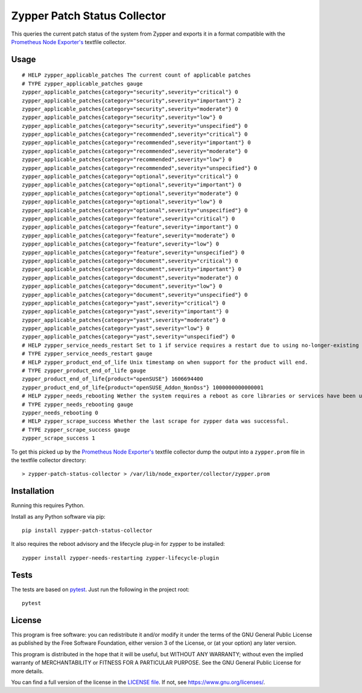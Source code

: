 =============================
Zypper Patch Status Collector
=============================

This queries the current patch status of the system from Zypper and exports it in a format compatible with the `Prometheus Node Exporter's`_ textfile collector.

Usage
-----

::

    # HELP zypper_applicable_patches The current count of applicable patches
    # TYPE zypper_applicable_patches gauge
    zypper_applicable_patches{category="security",severity="critical"} 0
    zypper_applicable_patches{category="security",severity="important"} 2
    zypper_applicable_patches{category="security",severity="moderate"} 0
    zypper_applicable_patches{category="security",severity="low"} 0
    zypper_applicable_patches{category="security",severity="unspecified"} 0
    zypper_applicable_patches{category="recommended",severity="critical"} 0
    zypper_applicable_patches{category="recommended",severity="important"} 0
    zypper_applicable_patches{category="recommended",severity="moderate"} 0
    zypper_applicable_patches{category="recommended",severity="low"} 0
    zypper_applicable_patches{category="recommended",severity="unspecified"} 0
    zypper_applicable_patches{category="optional",severity="critical"} 0
    zypper_applicable_patches{category="optional",severity="important"} 0
    zypper_applicable_patches{category="optional",severity="moderate"} 0
    zypper_applicable_patches{category="optional",severity="low"} 0
    zypper_applicable_patches{category="optional",severity="unspecified"} 0
    zypper_applicable_patches{category="feature",severity="critical"} 0
    zypper_applicable_patches{category="feature",severity="important"} 0
    zypper_applicable_patches{category="feature",severity="moderate"} 0
    zypper_applicable_patches{category="feature",severity="low"} 0
    zypper_applicable_patches{category="feature",severity="unspecified"} 0
    zypper_applicable_patches{category="document",severity="critical"} 0
    zypper_applicable_patches{category="document",severity="important"} 0
    zypper_applicable_patches{category="document",severity="moderate"} 0
    zypper_applicable_patches{category="document",severity="low"} 0
    zypper_applicable_patches{category="document",severity="unspecified"} 0
    zypper_applicable_patches{category="yast",severity="critical"} 0
    zypper_applicable_patches{category="yast",severity="important"} 0
    zypper_applicable_patches{category="yast",severity="moderate"} 0
    zypper_applicable_patches{category="yast",severity="low"} 0
    zypper_applicable_patches{category="yast",severity="unspecified"} 0
    # HELP zypper_service_needs_restart Set to 1 if service requires a restart due to using no-longer-existing libraries.
    # TYPE zypper_service_needs_restart gauge
    # HELP zypper_product_end_of_life Unix timestamp on when support for the product will end.
    # TYPE zypper_product_end_of_life gauge
    zypper_product_end_of_life{product="openSUSE"} 1606694400
    zypper_product_end_of_life{product="openSUSE_Addon_NonOss"} 1000000000000001
    # HELP zypper_needs_rebooting Wether the system requires a reboot as core libraries or services have been updated.
    # TYPE zypper_needs_rebooting gauge
    zypper_needs_rebooting 0
    # HELP zypper_scrape_success Whether the last scrape for zypper data was successful.
    # TYPE zypper_scrape_success gauge
    zypper_scrape_success 1

To get this picked up by the `Prometheus Node Exporter's`_ textfile collector dump the output into a ``zypper.prom`` file in the textfile collector directory::

    > zypper-patch-status-collector > /var/lib/node_exporter/collector/zypper.prom

Installation
------------

Running this requires Python.

Install as any Python software via pip::

    pip install zypper-patch-status-collector

It also requires the reboot advisory and the lifecycle plug-in for zypper to be installed::

    zypper install zypper-needs-restarting zypper-lifecycle-plugin

Tests
-----

The tests are based on pytest_.
Just run the following in the project root::

    pytest

License
-------

This program is free software: you can redistribute it and/or modify
it under the terms of the GNU General Public License as published by
the Free Software Foundation, either version 3 of the License, or
(at your option) any later version.

This program is distributed in the hope that it will be useful,
but WITHOUT ANY WARRANTY; without even the implied warranty of
MERCHANTABILITY or FITNESS FOR A PARTICULAR PURPOSE.  See the
GNU General Public License for more details.

You can find a full version of the license in the `LICENSE file`_.
If not, see https://www.gnu.org/licenses/.


.. _`Prometheus Node Exporter's`: https://github.com/prometheus/node_exporter
.. _pytest: https://docs.pytest.org/en/latest/
.. _`LICENSE file`: ./LICENSE.txt
